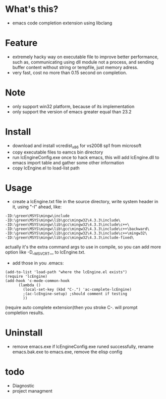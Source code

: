 * What's this?
  - emacs code completion extension using libclang
* Feature
  - extremely hacky way on executable file to improve better performance, such as, communicating using dll module not a process, and sending buffer content without string or tempfile, just memory adress.
  - very fast, cost no more than 0.15 second on completion.
* Note
  - only support win32 platform, because of its implementation
  - only support the version of emacs greater equal than 23.2
* Install
  - download and install vcredist_x86 for vs2008 sp1 from microsoft
  - copy executable files to eamcs bin directory
  - run lcEngineConfig.exe once to hack emacs, this will add lcEngine.dll to emacs import table and gather some other information
  - copy lcEngine.el to load-list path
* Usage
  - create a lcEngine.txt file in the source directory, write system header in it, using "-I" ahead, like:
#+BEGIN_EXAMPLE
-ID:\green\MSYS\mingw\include
-ID:\green\MSYS\mingw\lib\gcc\mingw32\4.3.3\include\
-ID:\green\MSYS\mingw\lib\gcc\mingw32\4.3.3\include\c++\
-ID:\green\MSYS\mingw\lib\gcc\mingw32\4.3.3\include\c++\backward\
-ID:\green\MSYS\mingw\lib\gcc\mingw32\4.3.3\include\c++\mingw32\
-ID:\green\MSYS\mingw\lib\gcc\mingw32\4.3.3\include-fixed\
#+END_EXAMPLE
  actually it's the extra command args to use in compile, so you can add more option like -D__MSVCRT__ to lcEngine.txt.
  - add those in you .emacs:
#+BEGIN_EXAMPLE
(add-to-list 'load-path "where the lcEngine.el exists")
(require 'lcEngine)
(add-hook 'c-mode-common-hook
	  (lambda ()
	    (local-set-key (kbd "C-.") 'ac-complete-lcEngine)
	    ;(ac-lcEngine-setup) ;should comment if testing
	    ))
#+END_EXAMPLE
   (require auto complete extension)then you stroke C-. will prompt completion results.
* Uninstall
  - remove emacs.exe if lcEngineConfig.exe runed successfully, rename emacs.bak.exe to emacs.exe, remove the elisp config
* todo
  - Diagnostic
  - project managment
